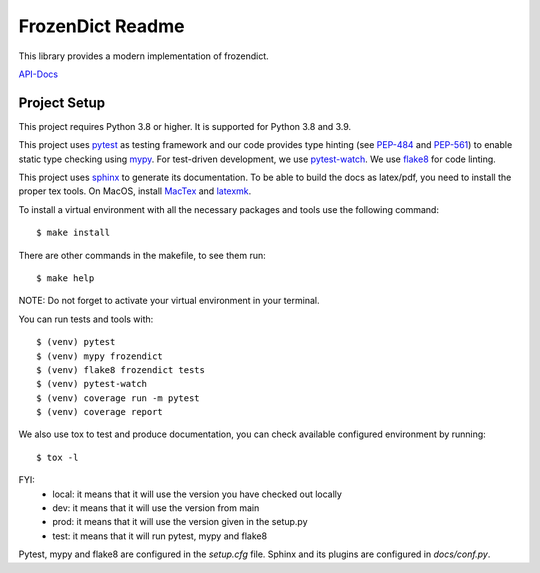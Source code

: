 FrozenDict Readme
=================

.. image:: https://img.shields.io/badge/security-bandit-yellow.svg
    :target: https://github.com/PyCQA/bandit
    :alt: Security Status

.. inclusion-marker

This library provides a modern implementation of frozendict.

`API-Docs <https://ominatechnologies.github.io/frozendict/>`_

Project Setup
-------------
This project requires Python 3.8 or higher. It is supported for Python 3.8
and 3.9.

This project uses pytest_ as testing framework and our code provides type
hinting (see PEP-484_ and PEP-561_) to enable static type checking using mypy_.
For test-driven development, we use pytest-watch_. We use flake8_ for code
linting.

This project uses sphinx_ to generate its documentation. To be able to build
the docs as latex/pdf, you need to install the proper tex tools.
On MacOS, install MacTex_ and latexmk_.

To install a virtual environment with all the necessary packages and tools use
the following command::

    $ make install

There are other commands in the makefile, to see them run::

    $ make help

NOTE: Do not forget to activate your virtual environment in your terminal.

You can run tests and tools with::

    $ (venv) pytest
    $ (venv) mypy frozendict
    $ (venv) flake8 frozendict tests
    $ (venv) pytest-watch
    $ (venv) coverage run -m pytest
    $ (venv) coverage report

We also use tox to test and produce documentation, you can check available
configured environment by running::

    $ tox -l

FYI:
    - local: it means that it will use the version you have checked out locally
    - dev: it means that it will use the version from main
    - prod: it means that it will use the version given in the setup.py
    - test: it means that it will run pytest, mypy and flake8

Pytest, mypy and flake8 are configured in the *setup.cfg* file. Sphinx and
its plugins are configured in *docs/conf.py*.


.. _flake8: http://flake8.pycqa.org
.. _latexmk: https://mg.readthedocs.io/latexmk.html
.. _MacTex: http://www.tug.org/mactex/mactex-download.html
.. _mypy: http://mypy-lang.org
.. _PEP-484: https://www.python.org/dev/peps/pep-0484
.. _PEP-561: https://www.python.org/dev/peps/pep-0561
.. _pytest: https://docs.pytest.org
.. _pytest-watch: https://github.com/joeyespo/pytest-watch
.. _setuptools: https://setuptools.readthedocs.io
.. _sphinx: http://www.sphinx-doc.org
